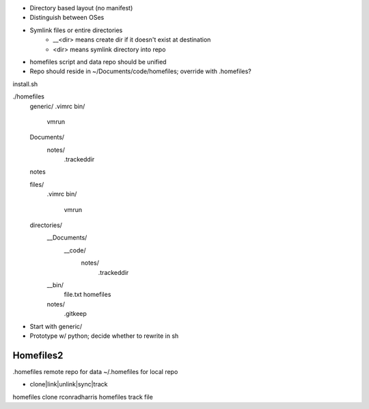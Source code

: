 - Directory based layout (no manifest)
- Distinguish between OSes
- Symlink files or entire directories
	- __<dir> means create dir if it doesn't exist at destination
        - <dir> means symlink directory into repo

- homefiles script and data repo should be unified
- Repo should reside in ~/Documents/code/homefiles; override with .homefiles?

install.sh

./homefiles
	generic/
        .vimrc
        bin/
            vmrun

        Documents/
            notes/
                .trackeddir


        notes


        files/
            .vimrc
            bin/
                vmrun
        directories/
            __Documents/
                __code/
                    notes/
                        .trackeddir


	    __bin/
	       file.txt
	       homefiles
	    notes/
	       .gitkeep
    
- Start with generic/
- Prototype w/ python; decide whether to rewrite in sh



Homefiles2
==========


.homefiles remote repo for data
~/.homefiles for local repo

- clone|link|unlink|sync|track


homefiles clone rconradharris
homefiles track file

